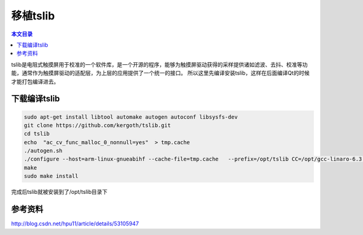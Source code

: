 移植tslib
===================================

.. contents:: 本文目录

tslib是电阻式触摸屏用于校准的一个软件库，是一个开源的程序，能够为触摸屏驱动获得的采样提供诸如滤波、去抖、校准等功能，通常作为触摸屏驱动的适配层，为上层的应用提供了一个统一的接口。
所以这里先编译安装tslib，这样在后面编译Qt的时候才能打包编译进去。

下载编译tslib
-----------------------------------

.. code-block:: bash

    sudo apt-get install libtool automake autogen autoconf libsysfs-dev
    git clone https://github.com/kergoth/tslib.git
    cd tslib
    echo  "ac_cv_func_malloc_0_nonnull=yes"  > tmp.cache
    ./autogen.sh
    ./configure --host=arm-linux-gnueabihf --cache-file=tmp.cache   --prefix=/opt/tslib CC=/opt/gcc-linaro-6.3.1-2017.05-x86_64_arm-linux-gnueabihf/bin/arm-linux-gnueabihf-gcc
    make  
    sudo make install  

完成后tslib就被安装到了/opt/tslib目录下

参考资料
------------------------------------

http://blog.csdn.net/hpu11/article/details/53105947
